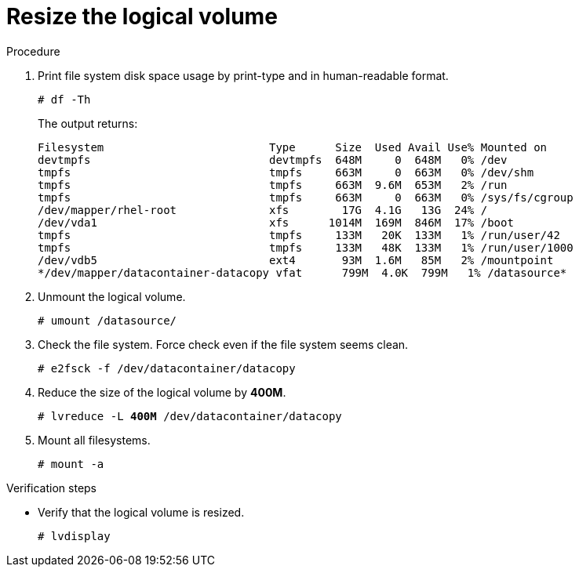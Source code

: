 :experimental:

[id="resize-the-logical-volume_{context}"]
= Resize the logical volume

.Procedure

. Print file system disk space usage by print-type and in human-readable format.
+
----
# df -Th
----
+
The output returns:
+
----
Filesystem                         Type      Size  Used Avail Use% Mounted on
devtmpfs                           devtmpfs  648M     0  648M   0% /dev
tmpfs                              tmpfs     663M     0  663M   0% /dev/shm
tmpfs                              tmpfs     663M  9.6M  653M   2% /run
tmpfs                              tmpfs     663M     0  663M   0% /sys/fs/cgroup
/dev/mapper/rhel-root              xfs        17G  4.1G   13G  24% /
/dev/vda1                          xfs      1014M  169M  846M  17% /boot
tmpfs                              tmpfs     133M   20K  133M   1% /run/user/42
tmpfs                              tmpfs     133M   48K  133M   1% /run/user/1000
/dev/vdb5                          ext4       93M  1.6M   85M   2% /mountpoint
*/dev/mapper/datacontainer-datacopy vfat      799M  4.0K  799M   1% /datasource*
----
. Unmount the logical volume.
+
----
# umount /datasource/
----
. Check the file system. Force check even if the file system seems clean.
+
----
# e2fsck -f /dev/datacontainer/datacopy
----
. Reduce the size of the logical volume by *400M*.
+
[subs=+quotes]
----
# lvreduce -L *400M* /dev/datacontainer/datacopy
----
. Mount all filesystems.
+
----
# mount -a
----

.Verification steps
* Verify that the logical volume is resized.
+
----
# lvdisplay
----
